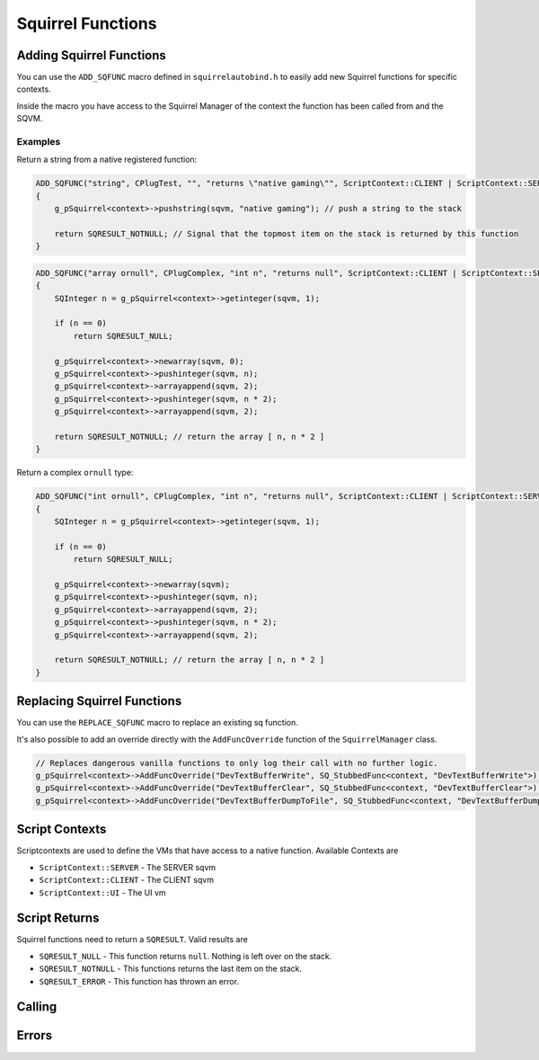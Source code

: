 Squirrel Functions
==================

Adding Squirrel Functions
-------------------------

You can use the ``ADD_SQFUNC`` macro defined in ``squirrelautobind.h`` to easily add new Squirrel functions for specific contexts.

Inside the macro you have access to the Squirrel Manager of the context the function has been called from and the SQVM.

.. cpp:function:: macro ADD_SQFUNC(return_type, funcName, argTypes, helpText, runOnContext)

    :param return_type: The squirrel return type the compiler expects from this function
    :param funcName: The squirrel function name
    :param argTypes: The args with types the compiler expects
    :param helpText: A help text describing the function
    :param runOnContext: The contexts that have access to this function

Examples
~~~~~~~~

Return a string from a native registered function:

.. code-block:: cpp

    ADD_SQFUNC("string", CPlugTest, "", "returns \"native gaming\"", ScriptContext::CLIENT | ScriptContext::SERVER)
    {
        g_pSquirrel<context>->pushstring(sqvm, "native gaming"); // push a string to the stack
        
        return SQRESULT_NOTNULL; // Signal that the topmost item on the stack is returned by this function
    }

.. code-block:: cpp

    ADD_SQFUNC("array ornull", CPlugComplex, "int n", "returns null", ScriptContext::CLIENT | ScriptContext::SERVER | ScriptContext::UI)
    {
        SQInteger n = g_pSquirrel<context>->getinteger(sqvm, 1);

        if (n == 0)
            return SQRESULT_NULL;

        g_pSquirrel<context>->newarray(sqvm, 0);
        g_pSquirrel<context>->pushinteger(sqvm, n);
        g_pSquirrel<context>->arrayappend(sqvm, 2);
        g_pSquirrel<context>->pushinteger(sqvm, n * 2);
        g_pSquirrel<context>->arrayappend(sqvm, 2);

        return SQRESULT_NOTNULL; // return the array [ n, n * 2 ]
    }

Return a complex ``ornull`` type:

.. code-block:: cpp

    ADD_SQFUNC("int ornull", CPlugComplex, "int n", "returns null", ScriptContext::CLIENT | ScriptContext::SERVER | ScriptContext::UI)
    {
        SQInteger n = g_pSquirrel<context>->getinteger(sqvm, 1);
        
        if (n == 0)
            return SQRESULT_NULL;

        g_pSquirrel<context>->newarray(sqvm);
        g_pSquirrel<context>->pushinteger(sqvm, n);
        g_pSquirrel<context>->arrayappend(sqvm, 2);
        g_pSquirrel<context>->pushinteger(sqvm, n * 2);
        g_pSquirrel<context>->arrayappend(sqvm, 2);

        return SQRESULT_NOTNULL; // return the array [ n, n * 2 ]
    }

Replacing Squirrel Functions
----------------------------

You can use the ``REPLACE_SQFUNC`` macro to replace an existing sq function.

.. cpp:function:: macro REPLACE_SQFUNC(funcName, runOnContext)

    :param funcName: The name of the function to replace
    :param runOnContext: The contexts that have access to this function

It's also possible to add an override directly with the ``AddFuncOverride`` function of the ``SquirrelManager`` class.

.. cpp_function:: void AddFuncOverride(std::string name, SQFunction func)

    :param std::string name: The name of the function to override
    :param SQFunc func: A function object that replaces the logic

.. code-block:: cpp

    // Replaces dangerous vanilla functions to only log their call with no further logic.
    g_pSquirrel<context>->AddFuncOverride("DevTextBufferWrite", SQ_StubbedFunc<context, "DevTextBufferWrite">);
    g_pSquirrel<context>->AddFuncOverride("DevTextBufferClear", SQ_StubbedFunc<context, "DevTextBufferClear">);
    g_pSquirrel<context>->AddFuncOverride("DevTextBufferDumpToFile", SQ_StubbedFunc<context, "DevTextBufferDumpToFile">);

Script Contexts
---------------

Scriptcontexts are used to define the VMs that have access to a native function. Available Contexts are

- ``ScriptContext::SERVER`` - The SERVER sqvm
- ``ScriptContext::CLIENT`` - The CLIENT sqvm
- ``ScriptContext::UI`` - The UI vm

Script Returns
--------------

Squirrel functions need to return a ``SQRESULT``. Valid results are

- ``SQRESULT_NULL`` - This function returns ``null``. Nothing is left over on the stack.
- ``SQRESULT_NOTNULL`` - This functions returns the last item on the stack.
- ``SQRESULT_ERROR`` - This function has thrown an error.

Calling
-------

.. _Call:

.. cpp:function:: SQRESULT Call(const char* funcname)

    :param char* funcname: Name of the function to call
    
    This function assumes the squirrel VM is stopped/blocked at the moment of call

    Calling this function while the VM is running is likely to result in a crash due to stack destruction

    If you want to call into squirrel asynchronously, use `AsyncCall`_ instead.

    .. code-block:: cpp

        Call("PluginCallbackTest"); // PluginCallbackTest()

.. _Call_args:

.. cpp:function:: SQRESULT Call(const char* funcname, Args... args)

    :param char* funcname: Name of the function to call
    :param Args... args: vector of args to pass to the function

    .. code-block:: cpp

        Call("PluginCallbackTest", "param"); // PluginCallbackTest("param")

.. _AsyncCall:

.. cpp:function:: SquirrelMessage AsyncCall(std::string funcname)

    :param char* funcname: Name of the function to call

    This function schedules a call to be executed on the next frame

    This is useful for things like threads and plugins, which do not run on the main thread.

.. _AsyncCall_args:

.. cpp:function:: SquirrelMessage AsyncCall(std::string funcname, Args... args)

    :param char* funcname: Name of the function to call
    :param Args... args: vector of args to pass to the function

.. __call:

.. cpp:function:: SQRESULT _call(HSquirrelVM* sqvm, const SQInteger args)

    :param HSquirrelVM* sqvm: the target vm
    :param SQInteger args: number of arguments to call this function with

    ``_call`` adds one to the ``args`` count for ``this``.

    .. code-block:: cpp

        SQObject functionobj {};
        int result = g_pSquirrel<context>->sq_getfunction(sqvm, "PluginCallbackTest", &functionobj, 0);

        if (result != 0)
        {
            spdlog::error("Unable to find function. Is it global?");
            return SQRESULT_ERROR;
        }

        g_pSquirrel<context>->pushobject(sqvm, &functionobj);
        g_pSquirrel<context>->pushroottable(sqvm);
        g_pSquirrel<context>->pushstring(sqvm, "param");
        return g_pSquirrel<context>->_call(sqvm, 1); // PluginCallbackTest("param")

Errors
------

.. _raiseerror:

.. cpp:function:: SQRESULT raiseerror(HSquirrelVM* sqvm, const SQChar* error)

    :param HSquirrelVM* sqvm: the target vm
    :param SQChar* error: string thrown
    :returns: ``SQRESULT_ERROR``

    Throws an error with ``error`` being the thrown object.

    .. code-block:: cpp

        ADD_SQFUNC("void", CPlugThrowTest, "", "", ScriptContext::UI)
        {
            return g_pSquirrel<context>->raiseerror(sqvm, "test error");
        }

        /* sq:
        try {
            CPlugThrowTest()
        } catch(e) {
            print(e) // "test error"
        }
        */
